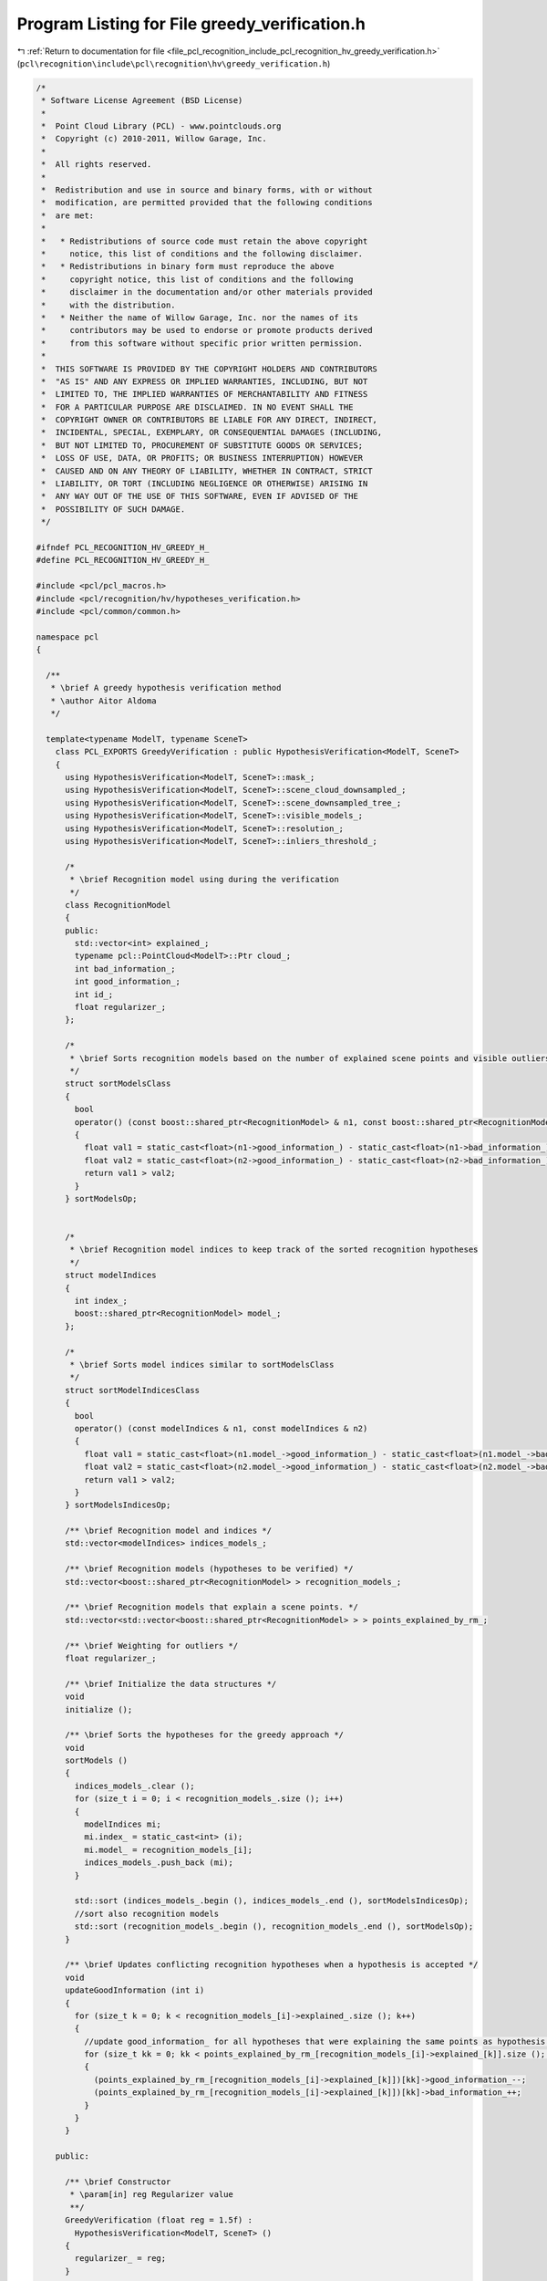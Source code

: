 
.. _program_listing_file_pcl_recognition_include_pcl_recognition_hv_greedy_verification.h:

Program Listing for File greedy_verification.h
==============================================

|exhale_lsh| :ref:`Return to documentation for file <file_pcl_recognition_include_pcl_recognition_hv_greedy_verification.h>` (``pcl\recognition\include\pcl\recognition\hv\greedy_verification.h``)

.. |exhale_lsh| unicode:: U+021B0 .. UPWARDS ARROW WITH TIP LEFTWARDS

.. code-block:: cpp

   /*
    * Software License Agreement (BSD License)
    *
    *  Point Cloud Library (PCL) - www.pointclouds.org
    *  Copyright (c) 2010-2011, Willow Garage, Inc.
    *
    *  All rights reserved.
    *
    *  Redistribution and use in source and binary forms, with or without
    *  modification, are permitted provided that the following conditions
    *  are met:
    *
    *   * Redistributions of source code must retain the above copyright
    *     notice, this list of conditions and the following disclaimer.
    *   * Redistributions in binary form must reproduce the above
    *     copyright notice, this list of conditions and the following
    *     disclaimer in the documentation and/or other materials provided
    *     with the distribution.
    *   * Neither the name of Willow Garage, Inc. nor the names of its
    *     contributors may be used to endorse or promote products derived
    *     from this software without specific prior written permission.
    *
    *  THIS SOFTWARE IS PROVIDED BY THE COPYRIGHT HOLDERS AND CONTRIBUTORS
    *  "AS IS" AND ANY EXPRESS OR IMPLIED WARRANTIES, INCLUDING, BUT NOT
    *  LIMITED TO, THE IMPLIED WARRANTIES OF MERCHANTABILITY AND FITNESS
    *  FOR A PARTICULAR PURPOSE ARE DISCLAIMED. IN NO EVENT SHALL THE
    *  COPYRIGHT OWNER OR CONTRIBUTORS BE LIABLE FOR ANY DIRECT, INDIRECT,
    *  INCIDENTAL, SPECIAL, EXEMPLARY, OR CONSEQUENTIAL DAMAGES (INCLUDING,
    *  BUT NOT LIMITED TO, PROCUREMENT OF SUBSTITUTE GOODS OR SERVICES;
    *  LOSS OF USE, DATA, OR PROFITS; OR BUSINESS INTERRUPTION) HOWEVER
    *  CAUSED AND ON ANY THEORY OF LIABILITY, WHETHER IN CONTRACT, STRICT
    *  LIABILITY, OR TORT (INCLUDING NEGLIGENCE OR OTHERWISE) ARISING IN
    *  ANY WAY OUT OF THE USE OF THIS SOFTWARE, EVEN IF ADVISED OF THE
    *  POSSIBILITY OF SUCH DAMAGE.
    */
   
   #ifndef PCL_RECOGNITION_HV_GREEDY_H_
   #define PCL_RECOGNITION_HV_GREEDY_H_
   
   #include <pcl/pcl_macros.h>
   #include <pcl/recognition/hv/hypotheses_verification.h>
   #include <pcl/common/common.h>
   
   namespace pcl
   {
   
     /**
      * \brief A greedy hypothesis verification method
      * \author Aitor Aldoma
      */
   
     template<typename ModelT, typename SceneT>
       class PCL_EXPORTS GreedyVerification : public HypothesisVerification<ModelT, SceneT>
       {
         using HypothesisVerification<ModelT, SceneT>::mask_;
         using HypothesisVerification<ModelT, SceneT>::scene_cloud_downsampled_;
         using HypothesisVerification<ModelT, SceneT>::scene_downsampled_tree_;
         using HypothesisVerification<ModelT, SceneT>::visible_models_;
         using HypothesisVerification<ModelT, SceneT>::resolution_;
         using HypothesisVerification<ModelT, SceneT>::inliers_threshold_;
   
         /*
          * \brief Recognition model using during the verification
          */
         class RecognitionModel
         {
         public:
           std::vector<int> explained_;
           typename pcl::PointCloud<ModelT>::Ptr cloud_;
           int bad_information_;
           int good_information_;
           int id_;
           float regularizer_;
         };
   
         /*
          * \brief Sorts recognition models based on the number of explained scene points and visible outliers
          */
         struct sortModelsClass
         {
           bool
           operator() (const boost::shared_ptr<RecognitionModel> & n1, const boost::shared_ptr<RecognitionModel> & n2)
           {
             float val1 = static_cast<float>(n1->good_information_) - static_cast<float>(n1->bad_information_) * n1->regularizer_;
             float val2 = static_cast<float>(n2->good_information_) - static_cast<float>(n2->bad_information_) * n2->regularizer_;
             return val1 > val2;
           }
         } sortModelsOp;
   
   
         /*
          * \brief Recognition model indices to keep track of the sorted recognition hypotheses
          */
         struct modelIndices
         {
           int index_;
           boost::shared_ptr<RecognitionModel> model_;
         };
   
         /*
          * \brief Sorts model indices similar to sortModelsClass
          */
         struct sortModelIndicesClass
         {
           bool
           operator() (const modelIndices & n1, const modelIndices & n2)
           {
             float val1 = static_cast<float>(n1.model_->good_information_) - static_cast<float>(n1.model_->bad_information_) * n1.model_->regularizer_;
             float val2 = static_cast<float>(n2.model_->good_information_) - static_cast<float>(n2.model_->bad_information_) * n2.model_->regularizer_;
             return val1 > val2;
           }
         } sortModelsIndicesOp;
   
         /** \brief Recognition model and indices */
         std::vector<modelIndices> indices_models_;
   
         /** \brief Recognition models (hypotheses to be verified) */
         std::vector<boost::shared_ptr<RecognitionModel> > recognition_models_;
   
         /** \brief Recognition models that explain a scene points. */
         std::vector<std::vector<boost::shared_ptr<RecognitionModel> > > points_explained_by_rm_;
   
         /** \brief Weighting for outliers */
         float regularizer_;
   
         /** \brief Initialize the data structures */
         void
         initialize ();
   
         /** \brief Sorts the hypotheses for the greedy approach */
         void
         sortModels ()
         {
           indices_models_.clear ();
           for (size_t i = 0; i < recognition_models_.size (); i++)
           {
             modelIndices mi;
             mi.index_ = static_cast<int> (i);
             mi.model_ = recognition_models_[i];
             indices_models_.push_back (mi);
           }
   
           std::sort (indices_models_.begin (), indices_models_.end (), sortModelsIndicesOp);
           //sort also recognition models
           std::sort (recognition_models_.begin (), recognition_models_.end (), sortModelsOp);
         }
   
         /** \brief Updates conflicting recognition hypotheses when a hypothesis is accepted */
         void
         updateGoodInformation (int i)
         {
           for (size_t k = 0; k < recognition_models_[i]->explained_.size (); k++)
           {
             //update good_information_ for all hypotheses that were explaining the same points as hypothesis i
             for (size_t kk = 0; kk < points_explained_by_rm_[recognition_models_[i]->explained_[k]].size (); kk++)
             {
               (points_explained_by_rm_[recognition_models_[i]->explained_[k]])[kk]->good_information_--;
               (points_explained_by_rm_[recognition_models_[i]->explained_[k]])[kk]->bad_information_++;
             }
           }
         }
   
       public:
   
         /** \brief Constructor
          * \param[in] reg Regularizer value
          **/
         GreedyVerification (float reg = 1.5f) :
           HypothesisVerification<ModelT, SceneT> ()
         {
           regularizer_ = reg;
         }
   
         /** \brief Starts verification */
         void
         verify ();
       };
   }
   
   #ifdef PCL_NO_PRECOMPILE
   #include <pcl/recognition/impl/hv/greedy_verification.hpp>
   #endif
   
   #endif /* PCL_RECOGNITION_HV_GREEDY_H_ */

